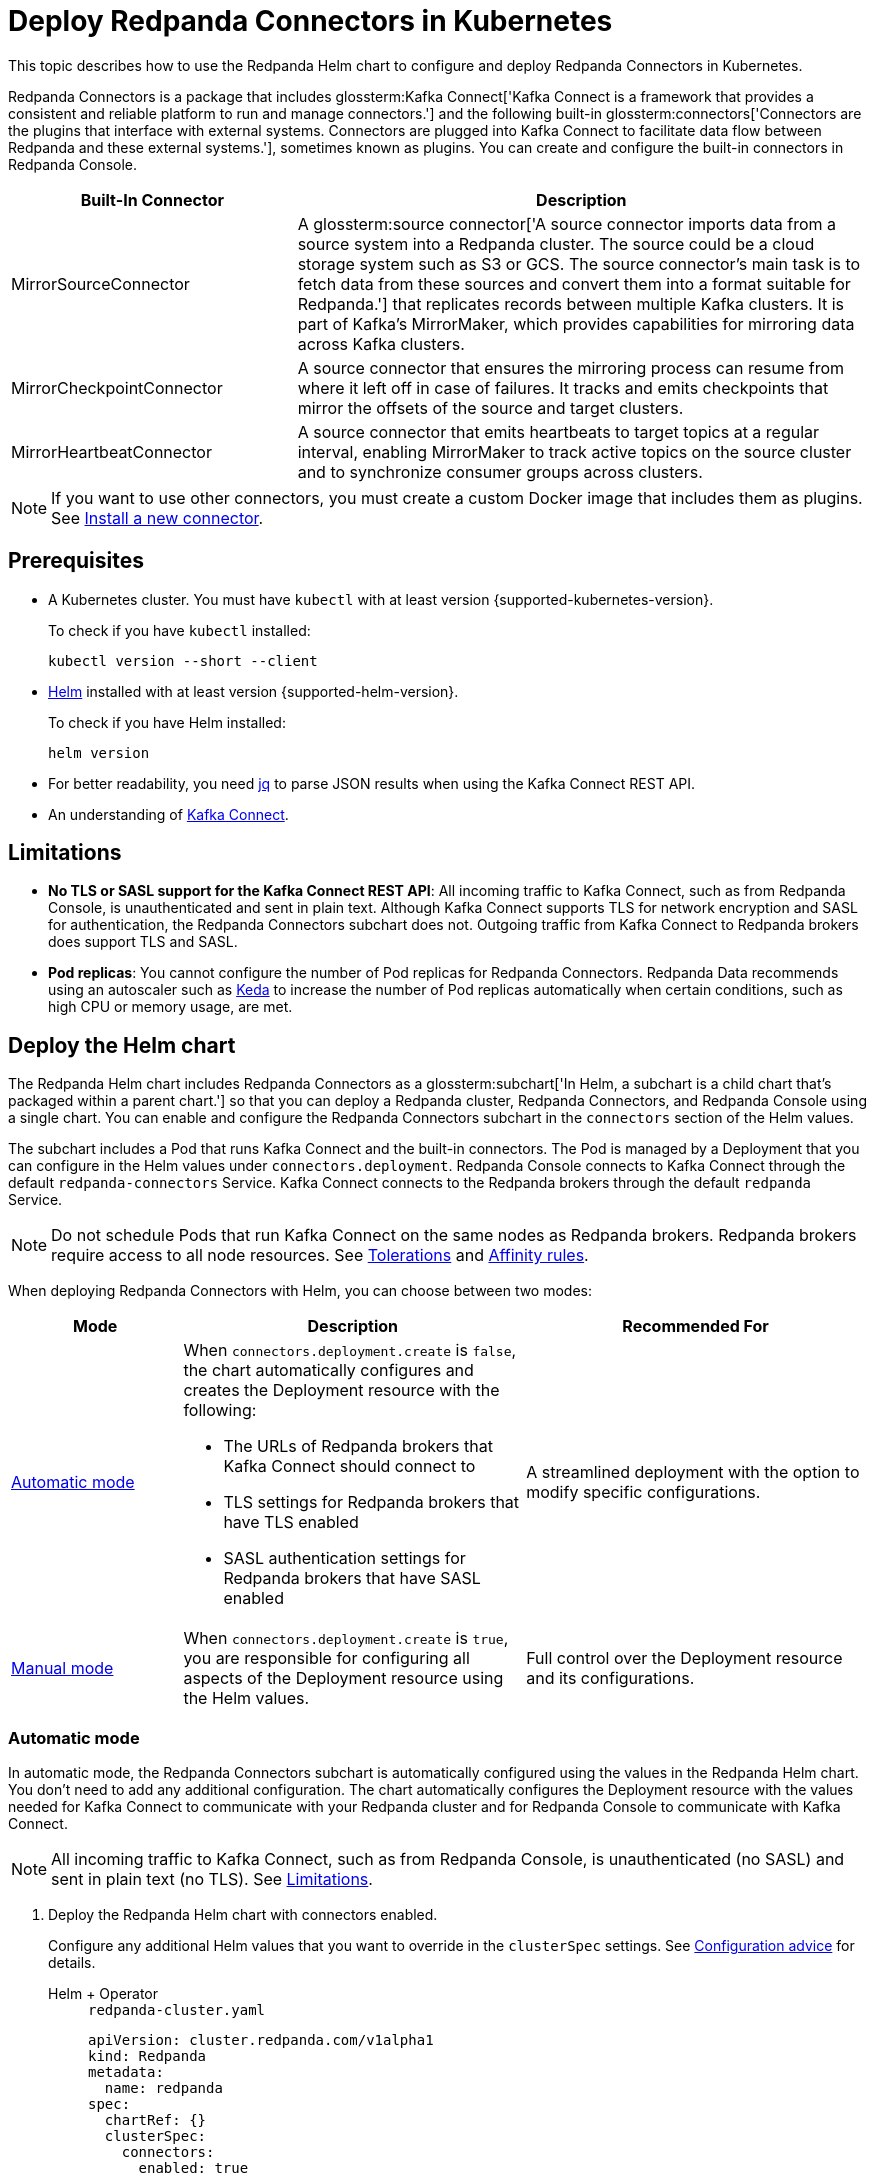 = Deploy Redpanda Connectors in Kubernetes
:description: Learn how to deploy and configure Redpanda Connectors using Helm. Redpanda Connectors is a package that includes Kafka Connect and built-in connectors that you can create and configure in Redpanda Console.
:link-dockerhub: https://hub.docker.com/r/redpandadata/connectors/tags
:page-context-links: [{"name": "Docker", "to": "deploy:deployment-option/self-hosted/docker-image.adoc" },{"name": "Kubernetes", "to": "deploy:deployment-option/self-hosted/kubernetes/k-deploy-connectors.adoc" } ]
:page-toclevels: 1

This topic describes how to use the Redpanda Helm chart to configure and deploy Redpanda Connectors in Kubernetes.

Redpanda Connectors is a package that includes glossterm:Kafka Connect['Kafka Connect is a framework that provides a consistent and reliable platform to run and manage connectors.'] and the following built-in glossterm:connectors['Connectors are the plugins that interface with external systems. Connectors are plugged into Kafka Connect to facilitate data flow between Redpanda and these external systems.'], sometimes known as plugins. You can create and configure the built-in connectors in Redpanda Console.

[cols="1a,2a"]
|===
|Built-In Connector|Description

|MirrorSourceConnector
|A glossterm:source connector['A source connector imports data from a source system into a Redpanda cluster. The source could be a cloud storage system such as S3 or GCS. The source connector's main task is to fetch data from these sources and convert them into a format suitable for Redpanda.'] that replicates records between multiple Kafka clusters. It is part of Kafka's MirrorMaker, which provides capabilities for mirroring data across Kafka clusters.

|MirrorCheckpointConnector
|A source connector that ensures the mirroring process can resume from where it left off in case of failures. It tracks and emits checkpoints that mirror the offsets of the source and target clusters.

|MirrorHeartbeatConnector
|A source connector that emits heartbeats to target topics at a regular interval, enabling MirrorMaker to track active topics on the source cluster and to synchronize consumer groups across clusters.

|===

NOTE: If you want to use other connectors, you must create a custom Docker image that includes them as plugins. See <<Install a new connector>>.

== Prerequisites

- A Kubernetes cluster. You must have `kubectl` with at least version {supported-kubernetes-version}.
+
To check if you have `kubectl` installed:
+
```bash
kubectl version --short --client
```

- https://helm.sh/docs/intro/install/[Helm^] installed with at least version {supported-helm-version}.
+
To check if you have Helm installed:
+
```bash
helm version
```

- For better readability, you need https://stedolan.github.io/jq/download/[jq^] to parse JSON results when using the Kafka Connect REST API.

- An understanding of https://kafka.apache.org/20/documentation.html#connect_overview[Kafka Connect].

== Limitations

- *No TLS or SASL support for the Kafka Connect REST API*: All incoming traffic to Kafka Connect, such as from Redpanda Console, is unauthenticated and sent in plain text. Although Kafka Connect supports TLS for network encryption and SASL for authentication, the Redpanda Connectors subchart does not. Outgoing traffic from Kafka Connect to Redpanda brokers does support TLS and SASL.

- *Pod replicas*: You cannot configure the number of Pod replicas for Redpanda Connectors. Redpanda Data recommends using an autoscaler such as https://keda.sh/[Keda] to increase the number of Pod replicas automatically when certain conditions, such as high CPU or memory usage, are met.

== Deploy the Helm chart

The Redpanda Helm chart includes Redpanda Connectors as a glossterm:subchart['In Helm, a subchart is a child chart that's packaged within a parent chart.'] so that you can deploy a Redpanda cluster, Redpanda Connectors, and Redpanda Console using a single chart. You can enable and configure the Redpanda Connectors subchart in the `connectors` section of the Helm values.

The subchart includes a Pod that runs Kafka Connect and the built-in connectors. The Pod is managed by a Deployment that you can configure in the Helm values under `connectors.deployment`. Redpanda Console connects to Kafka Connect through the default `redpanda-connectors` Service. Kafka Connect connects to the Redpanda brokers through the default `redpanda` Service.

NOTE: Do not schedule Pods that run Kafka Connect on the same nodes as Redpanda brokers. Redpanda brokers require access to all node resources. See <<Tolerations>> and <<Affinity rules>>.

When deploying Redpanda Connectors with Helm, you can choose between two modes:

[cols="1a,2a,2a", options="header"]
|===
|Mode |Description |Recommended For

|<<Automatic mode>>
|
When `connectors.deployment.create` is `false`, the chart automatically configures and creates the Deployment resource with the following:

- The URLs of Redpanda brokers that Kafka Connect should connect to
- TLS settings for Redpanda brokers that have TLS enabled
- SASL authentication settings for Redpanda brokers that have SASL enabled

|A streamlined deployment with the option to modify specific configurations.

|<<Manual mode>>
|
When `connectors.deployment.create` is `true`, you are responsible for configuring all aspects of the Deployment resource using the Helm values.

|Full control over the Deployment resource and its configurations.
|===

=== Automatic mode

In automatic mode, the Redpanda Connectors subchart is automatically configured using the values in the Redpanda Helm chart. You don't need to add any additional configuration. The chart automatically configures the Deployment resource with the values needed for Kafka Connect to communicate with your Redpanda cluster and for Redpanda Console to communicate with Kafka Connect.

NOTE: All incoming traffic to Kafka Connect, such as from Redpanda Console, is unauthenticated (no SASL) and sent in plain text (no TLS). See <<Limitations>>.

. Deploy the Redpanda Helm chart with connectors enabled.
+
Configure any additional Helm values that you want to override in the `clusterSpec` settings. See <<Configuration advice>> for details.
+
[tabs]
======
Helm + Operator::
+
--
.`redpanda-cluster.yaml`
[,yaml]
----
apiVersion: cluster.redpanda.com/v1alpha1
kind: Redpanda
metadata:
  name: redpanda
spec:
  chartRef: {}
  clusterSpec:
    connectors:
      enabled: true
----

```bash
kubectl apply -f redpanda-cluster.yaml --namespace <namespace>
```

--
Helm::
+
--

[tabs]
====
--values::
+
.`redpanda-connectors.yaml`
[source,yaml]
----
connectors:
  enabled: true
----
+
```bash
helm upgrade --install redpanda redpanda/redpanda --namespace <namespace> --create-namespace \
  --values redpanda-connectors.yaml --reuse-values
```

--set::
+
[,bash]
----
helm upgrade --install redpanda redpanda/redpanda \
  --namespace <namespace> \
  --create-namespace \
  --set connectors.enabled=true
----

====
--
======

. <<Verify the deployment>> using Redpanda Console or the Kafka Connect REST API.

=== Manual mode

In manual mode, you are responsible for configuring the subchart using the `connectors.connectors` and `connectors.deployment` settings in the Helm values.

In this mode, you have full control over the Deployment resource and its configurations. However, no configurations are provided for you automatically.

. Deploy the Redpanda Helm chart with connectors enabled.
+
Make sure to configure the following:
+
--
- `connectors.connectors.bootstrapServers`: Kafka API endpoints on the Redpanda brokers for Kafka Connect to connect to.
- `connectors.connectors.brokerTLS` (if `tls.enabled` is `true`): The brokers' TLS settings.
- `connectors.auth.sasl` (if `auth.sasl.enabled` is `true`): The brokers' SASL authentication settings.
--
+
See <<Configuration advice>> for details.
+
[tabs]
======
Helm + Operator::
+
--
.`redpanda-cluster.yaml`
[,yaml]
----
apiVersion: cluster.redpanda.com/v1alpha1
kind: Redpanda
metadata:
  name: redpanda
spec:
  chartRef: {}
  clusterSpec:
    connectors:
      enabled: true
      deployment:
        create: true
      connectors:
        bootstrapServers: ""
        #brokerTLS:
      #auth:
        #sasl:
----

```bash
kubectl apply -f redpanda-cluster.yaml --namespace <namespace>
```

--
Helm::
+
--

[tabs]
====
--values::
+
.`redpanda-connectors.yaml`
[source,yaml]
----
connectors:
  enabled: true
  deployment:
    create: true
  connectors:
    bootstrapServers: ""
    #brokerTLS
  #auth:
    #sasl:
----
+
```bash
helm upgrade --install redpanda redpanda/redpanda --namespace <namespace> --create-namespace \
  --values redpanda-connectors.yaml --reuse-values
```

--set::
+
[,bash]
----
helm upgrade --install redpanda redpanda/redpanda \
  --namespace <namespace> \
  --create-namespace \
  --set connectors.enabled=true \
  --set connectors.deployment.create=true \
  --set connectors.connectors.bootstrapServers=""
----

====
--
======

. <<Verify the deployment>> using Redpanda Console or the Kafka Connect REST API.

== Configuration advice

This section provides advice for configuring the Redpanda Connectors subchart. All settings are nested in the `connectors` property of the Redpanda Helm chart. For all available settings, see xref:reference:connector-helm-spec.adoc[].

=== Name overrides

Deploying multiple instances of the same Helm chart in a Kubernetes cluster can lead to naming conflicts. Using `nameOverride` and `fullnameOverride` helps differentiate between them. If you have a production and staging environment for Redpanda connectors, different names help to avoid confusion.

- Use `nameOverride` to customize:

** The default labels `app.kubernetes.io/component=<nameOverride>` and `app.kubernetes.io/name=<nameOverride>`
** The suffix in the name of the resources `redpanda-<nameOverride>`
- Use `fullnameOverride` to customize the full name of the resources such as the Deployment and Services.

[source,yaml]
----
connectors:
  nameOverride: 'redpanda-connector-production'
  fullnameOverride: 'redpanda-connector-instance-prod'
----

For all available settings, see the xref:reference:connector-helm-spec.adoc#nameoverride[Helm specification].

=== Labels

Kubernetes labels help you to organize, query, and manage your resources. Use labels to categorize Kubernetes resources in different deployments by environment, purpose, or team.

[source,yaml]
----
connectors:
  commonLabels:
    env: 'production'
----

For all available settings, see the xref:reference:connector-helm-spec.adoc#commonlabels[Helm specification].

=== Tolerations

Tolerations and taints allow Pods to be scheduled onto nodes where they otherwise wouldn't. If you have nodes dedicated to Redpanda Connectors with a taint `dedicated=redpanda-connectors:NoSchedule`, the following toleration allows the Pods to be scheduled on them.

[source,yaml]
----
connectors:
  tolerations:
  - key: "dedicated"
    operator: "Equal"
    value: "redpanda-connectors"
    effect: "NoSchedule"
----

For all available settings, see the xref:reference:connector-helm-spec.adoc#tolerations[Helm specification].

=== Docker image

You can specify the image tag to deploy a known version of the Docker image. Avoid using the `latest` tag, which can lead to unexpected changes.

If you're using a private repository, always ensure your nodes have the necessary credentials to pull the image.

[source,yaml]
----
connectors:
  image:
    repository: "redpanda/connectors"
    tag: "1.2.3"
----

For all available settings, see the xref:reference:connector-helm-spec.adoc#image[Helm specification].

=== Kafka Connect

You can configure Kafka Connect using the `connectors` settings.

Change the default REST API port only if it conflicts with an existing port.

The `bootstrapServers` setting should point to the Kafka API endpoints on your Redpanda brokers.

NOTE: If you install the chart in automatic mode, `bootstrapServers` is set automatically.

If you want to use Schema Registry, ensure the URL is set to the IP address or domain name of a Redpanda broker and that it includes the Schema Registry port.

[source,yaml]
----
connectors:
  connectors:
    restPort: 8082
    bootstrapServers: "redpanda-broker-0:9092"
    schemaRegistryURL: "http://schema-registry.default.svc.cluster.local:8081"
----

For all available settings, see the xref:reference:connector-helm-spec.adoc#connectors[Helm specification].

=== Authentication

If your Redpanda cluster has SASL enabled, configure SASL authentication for secure communication with your Kafka connectors. If you install the Redpanda Helm chart in automatic mode, SASL authentication is configured automatically.

[source,yaml]
----
connectors:
  auth:
    sasl:
      enabled: true
      mechanism: "SCRAM-SHA-512"
      userName: "admin"
      secretRef: "sasl-password-secret"
----

For all available settings, see the xref:reference:connector-helm-spec.adoc#auth[Helm specification].

=== Container resources

Specify resource requests and limits. Ensure that `javaMaxHeapSize` is not greater than `container.resources.limits.memory`.

[source,yaml]
----
connectors:
  container:
    resources:
      requests:
        cpu: 1
        memory: 1Gi
      limits:
        cpu: 2
        memory: 2Gi
      javaMaxHeapSize: 2G
    javaGCLogEnabled: false
----

For all available settings, see the xref:reference:connector-helm-spec.adoc#container[Helm specification].

=== Logging

In production, use the `info` logging level to avoid overwhelming the storage. For debugging purposes, temporarily change the logging level to `debug`.

[source,yaml]
----
connectors:
  logging:
    level: "info"
----

For all available settings, see the xref:reference:connector-helm-spec.adoc#logging[Helm specification].

=== Monitoring

If you have the https://prometheus-operator.dev/[Prometheus Operator], enable monitoring to deploy a PodMonitor resource for Kafka Connect. Observability is essential in production environments.

[source,yaml]
----
connectors:
  monitoring:
    enabled: true
----

For all available settings, see the xref:reference:connector-helm-spec.adoc#monitoring[Helm specification].

See also: xref:manage:kubernetes/monitoring/monitor-connectors.adoc[]

=== Deployment strategy

For smooth and uninterrupted updates, use the default `RollingUpdate` strategy. Additionally, set a budget to ensure a certain number of Pod replicas remain available during the update.

[source,yaml]
----
connectors:
  deployment:
    strategy:
      type: "RollingUpdate"
    updateStrategy:
      type: "RollingUpdate"
    budget:
      maxUnavailable: 1
----

For all available settings, see the xref:reference:connector-helm-spec.adoc#deployment[Helm specification].

=== Probes

Probes determine the health and readiness of your Pods. Configure them based on the startup behavior of your connectors.

[source,yaml]
----
connectors:
  deployment:
    livenessProbe:
      initialDelaySeconds: 60
      periodSeconds: 10
    readinessProbe:
      initialDelaySeconds: 30
      periodSeconds: 10
----

For all available settings, see the xref:reference:connector-helm-spec.adoc#deployment[Helm specification].

=== Deployment history

Keeping track of your deployment's history is beneficial for rollback scenarios. Adjust the `revisionHistoryLimit` according to your storage considerations.

[source,yaml]
----
connectors:
  deployment:
    progressDeadlineSeconds: 600
    revisionHistoryLimit: 10
----

For all available settings, see the xref:reference:connector-helm-spec.adoc#deployment[Helm specification].

=== Affinity rules

Affinities control Pod placement in the cluster based on various conditions. Set these according to your high availability and infrastructure needs.

[source,yaml,lines=8+16]
----
connectors:
  deployment:
    podAntiAffinity:
      topologyKey: kubernetes.io/hostname
      type: hard
      weight: 100
      custom:
        requiredDuringSchedulingIgnoredDuringExecution:
        - labelSelector:
            matchExpressions:
            - key: "app"
              operator: "In"
              values:
              - "redpanda-connector"
          topologyKey: "kubernetes.io/hostname"
        preferredDuringSchedulingIgnoredDuringExecution:
        - weight: 100
          podAffinityTerm:
            labelSelector:
              matchExpressions:
              - key: "app"
                operator: "In"
                values:
                - "redpanda-connector"
            topologyKey: "kubernetes.io/zone"
----

In this example:

- The `requiredDuringSchedulingIgnoredDuringExecution` section ensures that the Kubernetes scheduler doesn't place two Pods with the same `app: redpanda-connector` label on the same node due to the `topologyKey: kubernetes.io/hostname`.

- The `preferredDuringSchedulingIgnoredDuringExecution` section is a soft rule that tries to ensure the Kubernetes scheduler doesn't place two Pods with the same `app: redpanda-connector` label in the same zone. However, if it's not possible, the scheduler can still place the Pods in the same zone.

For all available settings, see the xref:reference:connector-helm-spec.adoc#deployment[Helm specification].

=== Graceful shutdown

If your connectors require additional time for a graceful shutdown, modify the `terminationGracePeriodSeconds`.

[source,yaml]
----
connectors:
  deployment:
    terminationGracePeriodSeconds: 30
----

For all available settings, see the xref:reference:connector-helm-spec.adoc#deployment[Helm specification].

=== Service account

Restricting permissions is a best practice. Assign a dedicated service account for each deployment or app.

[source,yaml]
----
connectors:
  serviceAccount:
    create: true
    name: "redpanda-connector-service-account"
----

For all available settings, see the xref:reference:connector-helm-spec.adoc#serviceaccount[Helm specification].

=== Producers

When a source connector retrieves data from an external system for Redpanda, it assumes the role of a producer:

* The source connector is responsible for transforming the external data into Kafka-compatible messages.
* It then produces (writes) these messages to a specified Kafka topic.

The `producerBatchSize` and `producerLingerMS` settings specify how Kafka Connect groups messages before producing them.

[source,yaml]
----
connectors:
  connectors:
    producerBatchSize: 131072
    producerLingerMS: 1
----

For all available settings, see the xref:reference:connector-helm-spec.adoc#connectors[Helm specification].

=== Topics

Kafka Connect leverages internal topics to track processed data, enhancing its fault tolerance:

* The offset topic logs the last processed position from the external data source.
* In events like failures or restarts, the connector uses this logged position to resume operations, ensuring no data duplication or omission.

[source,yaml]
----
connectors:
  connectors:
    storage:
      topic:
        offset: _internal_connectors_offsets
----

Here, `_internal_connectors_offsets` is the dedicated Kafka topic where Kafka Connect persists the offsets of the source connector.

For all available settings, see the xref:reference:connector-helm-spec.adoc#connectors[Helm specification].

== Verify the deployment

To verify that the deployment was successful, you can use either Redpanda Console or the Kafka Connect REST API:

=== Verify in Redpanda Console

. Expose Redpanda Console to your localhost:
+
[,bash]
----
kubectl --namespace <namespace> port-forward svc/redpanda-console 8080:8080
----
+
This command actively runs in the command-line window. To execute other commands while the command is running, open another command-line window.

. Open Redpanda Console on http://localhost:8080.

. Go to *Connectors*.

You should see:

- A list of available connectors (types)
- The address of your Kafka Connect cluster
- The version of Kafka Connect that you are running

From here, you can create and configure instances of your connectors.

=== Verify with the Kafka Connect REST API

. Get the name of the Pod that's running Redpanda Connectors:
+
[,bash]
----
kubectl get pod -l app.kubernetes.io/name=connectors --namespace <namespace>
----

. View the version of Kafka Connect:
+
[,bash]
----
kubectl exec <pod-name> --namespace <namespace> -- curl localhost:8083 | jq
----
+
.Example output
[%collapsible]
====
[,json,.no-copy]
----
{
  "version": "3.5.1",
  "commit": "2c6fb6c54472e90a",
  "kafka_cluster_id": "redpanda.58d6bd99-7f7c-4732-a398-b44bf892979a"
}
----
====

. View the list of available connectors:
+
[,bash]
----
curl localhost:8083/connector-plugins | jq
----
+
.Example output
[%collapsible]
====
[,json,.no-copy]
----
[
  {
    "class": "org.apache.kafka.connect.mirror.MirrorCheckpointConnector",
    "type": "source",
    "version": "3.5.1"
  },
  {
    "class": "org.apache.kafka.connect.mirror.MirrorHeartbeatConnector",
    "type": "source",
    "version": "3.5.1"
  },
  {
    "class": "org.apache.kafka.connect.mirror.MirrorSourceConnector",
    "type": "source",
    "version": "3.5.1"
  }
]
----
====

== Install a new connector

To install new connectors other than the ones included in the Redpanda Connectors Docker image, you must:

. Prepare a JAR (Java archive) file for the connector.
. Mount the JAR file into the plugin directory of the Redpanda Connectors Docker image.
. Use that Docker image in the Helm chart.

=== Prepare a JAR file

Kafka Connect is written in Java. As such, connectors are also written in Java and packaged into JAR files. JAR files are used to distribute Java classes and associated metadata and resources in a single file. You can get JAR files for connectors in many ways, including:

- *Build from source*: If you have the source code for a Java project, you can compile and package it into a JAR using build tools, such as:

** Maven: Using the `mvn package` command.
** Gradle: Using the `gradle jar` or `gradle build` command.
** Java Development Kit (JDK): Using the `jar` command-line tool that comes with the JDK.

- *Maven Central Repository*: If you're looking for a specific Java library or framework, it may be available in the Maven Central Repository. From here, you can search for the library and download the JAR directly.

- *Vendor websites*: If you are looking for commercial Java software or libraries, the vendor's official website is a good place to check.

CAUTION: To avoid security risks, always verify the source of the JAR files. Do not download JAR files from unknown websites. Malicious JAR files can present a security risk to your execution environment.

=== Add the connector to the Docker image

The Redpanda Connectors Docker image is configured to find connectors in the `/opt/kafka/redpanda-plugins` directory. You must mount your connector's JAR file to this directory in the Docker image.

. Create a new Dockerfile:
+
.`Dockerfile`
[,dockerfile]
----
FROM redpandadata/connectors:<version>

COPY <path-to-jar-file> /opt/kafka/connect-plugins/<connector-name>/<jar-filename>
----
+
Replace the following placeholders:
+
- `<version>`: The version of the Redpanda Connectors Docker image that you want to use. For all available versions, see {link-dockerhub}[DockerHub].
- `<path-to-jar-file>`: The path to the JAR file on your local system.
- `<connector-name>`: A unique directory name in which to mount your JAR files.
- `<jar-filename>`: The name of your JAR file, including the `.jar` file extension.

. Change into the directory where you created the Dockerfile and run:
+
[,bash]
----
docker build -t <repo>/connectors:<version> .
----
+
- Replace `<repo>` with the name of your Docker repository and `<version>` with your desired version or tag for the image.

. Push the image to your Docker repository:
+
[,bash]
----
docker push <repo>/connectors:<version>
----

=== Deploy the Helm chart with your custom Docker image

. Modify the Helm values in the Redpanda Helm chart to use your new Docker image to deploy the Redpanda Connectors Helm chart:
+
[,yaml]
----
connectors:
  image:
    repository: <repo>/connectors
    tag: <version>
    pullPolicy: IfNotPresent
----
+
Kafka Connect should discover the new connector automatically on startup.

. Get the name of the Pod that's running Redpanda Connectors:
+
[,bash]
----
kubectl get pod -l app.kubernetes.io/name=connectors --namespace <namespace>
----

. View all available connectors:
+
[,bash]
----
kubectl exec <pod-name> --namespace <namespace> -- curl localhost:8083/connector-plugins | jq
----

You should see your new connector in the list.

== Next steps

- xref:manage:kubernetes/manage-connectors.adoc[]
- xref:manage:kubernetes/monitoring/monitor-connectors.adoc[]


